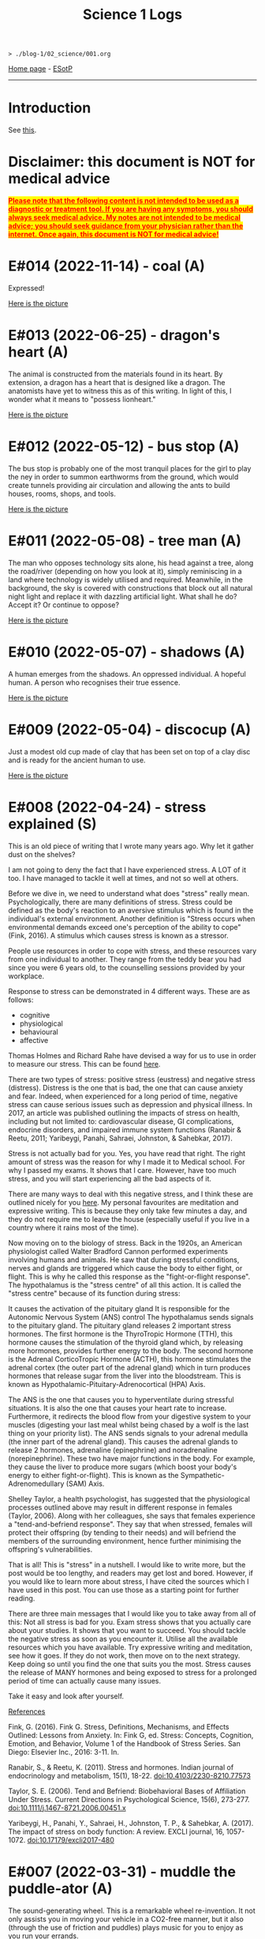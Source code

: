 #+TITLE: Science 1 Logs

#+BEGIN_EXPORT html
<pre>
<code>> ./blog-1/02_science/001.org</code>
</pre>
#+END_EXPORT

[[https://hnvy.github.io/blog-1/][Home page]] - [[https://github.com/hnvy/blog-1/edit/main/src/02_science/001.org][ESotP]]

-----

* Introduction
:PROPERTIES:
:CUSTOM_ID: intro
:END:
See [[http://hnvy.github.io//about.html#science][this]].

* Disclaimer: this document is NOT for medical advice
:PROPERTIES:
:CUSTOM_ID: org270729d
:END:
@@html:<p><span style="text-decoration: underline; background-color: yellow; color: red;"><strong>Please note that the following content is not intended to be used as a diagnostic or treatment tool. If you are having any symptoms, you should always seek medical advice. My notes are not intended to be medical advice; you should seek guidance from your physician rather than the internet. Once again, this document is NOT for medical advice!</strong></span></p>@@

* E#014 (2022-11-14) - coal (A)
:PROPERTIES:
:CUSTOM_ID: org9e59da5
:END:

Expressed!

[[https://lh3.googleusercontent.com/pw/AL9nZEXY-8hB_xSGbZe6jpW4zbDqbzubO06YeEYOL2pAuaH-D-gDZEYID6oB3QnMnq7mFV690GONQs0SuXU95L077G4pV25EbTWa4Toj0bmra00i3teBkBsg8PjYr9mwIgEnd3rUD9O3gSGaEaFXjbBr2Xk=s500-no?authuser=0][Here is the picture]]

* E#013 (2022-06-25) - dragon's heart (A)
:PROPERTIES:
:CUSTOM_ID: orgef73517
:END:

The animal is constructed from the materials found in its heart. By extension, a dragon has a heart that is designed like a dragon. The anatomists have yet to witness this as of this writing. In light of this, I wonder what it means to "possess lionheart."

[[https://lh3.googleusercontent.com/pw/AL9nZEWmlURuTfBqHs_UKMr0JnkJGbkJspwL8i2kehIEpFoi02FfwIICa5_x6mOWg8hIhAt-ey2_tvoeWsdCEiwBsHAbviJEPEuM5jLD1ehXrS-Rd8d5TAr-6QYo_6YxxG-XEs1izWMNd3nV0Ns0jmX91mU=s500-no?authuser=0][Here is the picture]]

* E#012 (2022-05-12) - bus stop (A)
:PROPERTIES:
:CUSTOM_ID: org55cc74b
:END:

The bus stop is probably one of the most tranquil places for the girl to play the ney in order to summon earthworms from the ground, which would create tunnels providing air circulation and allowing the ants to build houses, rooms, shops, and tools.

[[https://lh3.googleusercontent.com/pw/AM-JKLWJWl35vH1vA23CDlwqtmwHr98-lcp4IOMdpgg6Smt4Kftk4yLXRDUXbJGIemywlrmqHiLAvM3jelG1qApOLN7EfZzvYTEQ9nY4LpE5zAIsSrLcZKtzqnutoIZOqk440pCfSXgKLSbuHYLEp6qa0jY=s500-no?authuser=0][Here is the picture]]

* E#011 (2022-05-08) - tree man (A)
:PROPERTIES:
:CUSTOM_ID: org9fec796
:END:

The man who opposes technology sits alone, his head against a tree, along the road/river (depending on how you look at it), simply reminiscing in a land where technology is widely utilised and required. Meanwhile, in the background, the sky is covered with constructions that block out all natural night light and replace it with dazzling artificial light. What shall he do? Accept it? Or continue to oppose?

[[https://lh3.googleusercontent.com/pw/AM-JKLXmupsfkNCBltdgIrw2RiuEeNdESroz748o86zf7lfZyykFEJFDmsng-0_c_QWUKYhepMO3x2BBYPztMna9lg-qwbJKSeSjaLn8CMcEgW5mL9osjmN9CQDyKvxfVzD_NrBwVvpFcTcuFIXGOyI_x08=s500-no?authuser=0][Here is the picture]]

* E#010 (2022-05-07) - shadows (A)
:PROPERTIES:
:CUSTOM_ID: org725f436
:END:

A human emerges from the shadows. An oppressed individual. A hopeful human. A person who recognises their true essence.

[[https://lh3.googleusercontent.com/pw/AM-JKLWrM2Mt6igPfJV6_98SOmugmry104JuVTLm18mwnxN7UPJlIUIPOtMqkYL52zVj_KGBMeymLNPJbHr9z9I6q8maxX9TNFiaC1DBBKisKN2DkLjhunlXDZ_fkzNcBg9PmufDkmCTC09fGHE4Pp8K4-8=s500-no?authuser=0][Here is the picture]]

* E#009 (2022-05-04) - discocup (A)
:PROPERTIES:
:CUSTOM_ID: org7bb9f08
:END:

Just a modest old cup made of clay that has been set on top of a clay disc and is ready for the ancient human to use.

[[https://lh3.googleusercontent.com/pw/AM-JKLWMF7CqYsjoNws0b_cXcSUSfvxXxpNwJ9s2c-3czxbZxAlGV_daULTmrbIuzvQQdM4ceDlVN7Uvnvay7fBMzR3hFMt_gKCqarVQM0V5DQfSJ43OaHemQyi6L_TDs3_7e5D7xRb-0RKPDhgs38w1prM=s500-no?authuser=0][Here is the picture]]

* E#008 (2022-04-24) - stress explained (S)
:PROPERTIES:
:CUSTOM_ID: org9734cd6
:END:

This is an old piece of writing that I wrote many years ago. Why let it gather dust on the shelves?

I am not going to deny the fact that I have experienced stress. A LOT of it too. I have managed to tackle it well at times, and not so well at others. 

Before we dive in, we need to understand what does "stress" really mean. Psychologically, there are many definitions of stress. Stress could be defined as the body's reaction to an aversive stimulus which is found in the individual's external environment. Another definition is "Stress occurs when environmental demands exceed one's perception of the ability to cope" (Fink, 2016). A stimulus which causes stress is known as a stressor.

People use resources in order to cope with stress, and these resources vary from one individual to another. They range from the teddy bear you had since you were 6 years old, to the counselling sessions provided by your workplace.

Response to stress can be demonstrated in 4 different ways. These are as follows:
- cognitive
- physiological
- behavioural
- affective

Thomas Holmes and Richard Rahe have devised a way for us to use in order to measure our stress. This can be found [[https://horizonhealth.com/2019/06/13/whats-your-stress-load/][here]].

There are two types of stress: positive stress (eustress) and negative stress (distress). Distress is the one that is bad, the one that can cause anxiety and fear. Indeed, when experienced for a long period of time, negative stress can cause serious issues such as depression and physical illness. In 2017, an article was published outlining the impacts of stress on health, including but not limited to: cardiovascular disease, GI complications, endocrine disorders, and impaired immune system functions (Ranabir & Reetu, 2011; Yaribeygi, Panahi, Sahraei, Johnston, & Sahebkar, 2017).

Stress is not actually bad for you. Yes, you have read that right. The right amount of stress was the reason for why I made it to Medical school. For why I passed my exams. It shows that I care. However, have too much stress, and you will start experiencing all the bad aspects of it.

There are many ways to deal with this negative stress, and I think these are outlined nicely for you [[https://stress.lovetoknow.com/Positive_Strategies_in_Managing_Stress][here]]. My personal favourites are meditation and expressive writing. This is because they only take few minutes a day, and they do not require me to leave the house (especially useful if you live in a country where it rains most of the time).

Now moving on to the biology of stress. Back in the 1920s, an American physiologist called Walter Bradford Cannon performed experiments involving humans and animals. He saw that during stressful conditions, nerves and glands are triggered which cause the body to either fight, or flight. This is why he called this response as the "fight-or-flight response". The hypothalamus is the "stress centre" of all this action. It is called the "stress centre" because of its function during stress:

It causes the activation of the pituitary gland
It is responsible for the Autonomic Nervous System (ANS) control
The hypothalamus sends signals to the pituitary gland. The pituitary gland releases 2 important stress hormones. The first hormone is the ThyroTropic Hormone (TTH), this hormone causes the stimulation of the thyroid gland which, by releasing more hormones, provides further energy to the body. The second hormone is the Adrenal CorticoTropic Hormone (ACTH), this hormone stimulates the adrenal cortex (the outer part of the adrenal gland) which in turn produces hormones that release sugar from the liver into the bloodstream. This is known as Hypothalamic-Pituitary-Adrenocortical (HPA) Axis.

The ANS is the one that causes you to hyperventilate during stressful situations. It is also the one that causes your heart rate to increase. Furthermore, it redirects the blood flow from your digestive system to your muscles (digesting your last meal whilst being chased by a wolf is the last thing on your priority list). The ANS sends signals to your adrenal medulla (the inner part of the adrenal gland). This causes the adrenal glands to release 2 hormones, adrenaline (epinephrine) and noradrenaline (norepinephrine). These two have major functions in the body. For example, they cause the liver to produce more sugars (which boost your body's energy to either fight-or-flight). This is known as the Sympathetic-Adrenomedullary (SAM) Axis.

Shelley Taylor, a health psychologist, has suggested that the physiological processes outlined above may result in different response in females (Taylor, 2006). Along with her colleagues, she says that females experience a "tend-and-befriend response". They say that when stressed, females will protect their offspring (by tending to their needs) and will befriend the members of the surrounding environment, hence further minimising the offspring's vulnerabilities.

That is all! This is "stress" in a nutshell. I would like to write more, but the post would be too lengthy, and readers may get lost and bored. However, if you would like to learn more about stress, I have cited the sources which I have used in this post. You can use those as a starting point for further reading.

There are three main messages that I would like you to take away from all of this:
Not all stress is bad for you. Exam stress shows that you actually care about your studies. It shows that you want to succeed.
You should tackle the negative stress as soon as you encounter it. Utilise all the available resources which you have available. Try expressive writing and meditation, see how it goes. If they do not work, then move on to the next strategy. Keep doing so until you find the one that suits you the most.
Stress causes the release of MANY hormones and being exposed to stress for a prolonged period of time can actually cause many issues.

Take it easy and look after yourself.

_References_

Fink, G. (2016). Fink G. Stress, Definitions, Mechanisms, and Effects Outlined: Lessons from Anxiety. In: Fink G, ed. Stress: Concepts, Cognition, Emotion, and Behavior, Volume 1 of the Handbook of Stress Series. San Diego: Elsevier Inc., 2016: 3-11. In.

Ranabir, S., & Reetu, K. (2011). Stress and hormones. Indian journal of endocrinology and metabolism, 15(1), 18-22. doi:10.4103/2230-8210.77573

Taylor, S. E. (2006). Tend and Befriend: Biobehavioral Bases of Affiliation Under Stress. Current Directions in Psychological Science, 15(6), 273-277. doi:10.1111/j.1467-8721.2006.00451.x

Yaribeygi, H., Panahi, Y., Sahraei, H., Johnston, T. P., & Sahebkar, A. (2017). The impact of stress on body function: A review. EXCLI journal, 16, 1057-1072. doi:10.17179/excli2017-480

* E#007 (2022-03-31) - muddle the puddle-ator (A)
:PROPERTIES:
:CUSTOM_ID: org12fc515
:END:

The sound-generating wheel. This is a remarkable wheel re-invention. It not only assists you in moving your vehicle in a CO2-free manner, but it also (through the use of friction and puddles) plays music for you to enjoy as you run your errands.

[[https://lh3.googleusercontent.com/pw/AM-JKLXzTNlf3H9UXzg2jjLKlrYKVshdDSGbpKIbAedOnAOMnLAMrr4g-kJ5r3Uf6yxKlWbvcLoJEYd9-xhoF1RlmcZrdHbbGkUl7cxt_Bz-f99nAaewK7i22rqfv2NnCOLs9IWSKb7rHzvfhIxOaV64eg=w720-h711-no?authuser=0][Here is the picture]]

* E#006 (2022-03-30) - a brat rat (A)
:PROPERTIES:
:CUSTOM_ID: org61c8ac9
:END:

The brat rat. A rat that has become so scarce that it can no longer be found on a chessboard. It can only be seen by those who have mastered the game. Only those who have pondered about this topic a thousand times can perceive it for what it is. The rat is the only piece that may be swapped. The piece that can fool the enemy while also saving the comrades in the most unethical way possible.

[[https://lh3.googleusercontent.com/pw/AM-JKLW4ExSMpsQuv5h60pEQOGw9LEch6W_Echrua3UthUF9bVhn0HPhRNWrnLIBhKDyfkdW5Fq7L0JTrHbG9c_3cFDph01WmRoWP8OLJO4jma9OD8wWTyHWMm31SoVq53IhpaePMzPiW_DZAKpi1Vcpxg=w720-h714-no?authuser=0][Here is the picture]]

* E#005 (2022-03-29) - milk up the cup (A)
:PROPERTIES:
:CUSTOM_ID: org58d7149
:END:

Whilst I was drawing this, my thinking was something along the lines of: drinketh from this cuppeth and thee shalt liveth forever, or peradventure thee shalt never see the ordinary again for thee wilt beest ascending to the metaverse.

[[https://lh3.googleusercontent.com/pw/AM-JKLVPriEhSE6C7JLG-PaNH65oJnyyFwanTfMIGOLfLVFCkE90jcvmKOCtxTk_KbHnDIkJWgbrE4_SbTsBfKBhx04EwmcjroOl9ATwy3zowe404bJQW6tEWdkuLCjZNB0rFI3fMz17e8qkkYBDuKET6Q=w670-h609-no?authuser=0][Here is the picture]]

* E#004 (2022-03-28) - school time with Albert Einstein (A)
:PROPERTIES:
:CUSTOM_ID: org8bb2876
:END:

Micky Mouse, on the other hand, has indeed attended Albert Einstein's Physics School (AEPS). He was a mischievous little guy, but a very imaginative one too. On the sand pit, he exuded vigour, wit, and hilarity. But during the lecture, he showed extreme hunger for knowledge and unfamiliarity...

[[https://lh3.googleusercontent.com/pw/AM-JKLU3elX3pVo78IeyEdfGTqzUcXzTqDiCg5YDh8eHZm_eUeNjcmyh1nqj7VaFXREycf63pd0yI7X8E61z9dQqFdCN6Na5urAjNnOPgcJdt4zTpLK8KlNQYMPF6vBuKZ4dyR63QI0dQ7iiVA3oOfnSog=w720-h721-no?authuser=0][Here is the picture]]

* E#003 (2022-03-27) - a kettle of metal (A)
:PROPERTIES:
:CUSTOM_ID: org30e7df8
:END:

Have you ever wished for a scrap metal kettle that could pour your morning coffee into a cup that was attached to it? No, me neither I. But consider this for a moment: would it be a fantastic invention? Or a violation of our [[file:../../00_journal/001.org#org474cc6c][previous discussions]]?

[[https://lh3.googleusercontent.com/pw/AM-JKLVzTlhWV3gpt6GEMyB_cZfAgFZJCdv_843fhuLxNr3s-iAIHcqRlxKY2E4Dm1PIr55TMvtYVIXNb0y5NgvW-SqUaBXse9snnJ_PX4tXtjIz9T12hHQNdIUA-5g5CHRvMdvOL78ItARaDUPL-Z42Cg=w720-h697-no?authuser=0][Here is the picture]]

* E#002 (2022-03-26) - the last shroom heading to its doom (A)
:PROPERTIES:
:CUSTOM_ID: orgce7d4c8
:END:

According to a legend, this is the final mushroom on the planet. And now it is being taken to the final door by a wanderer. The door that will determine whether it will be utilised as a simple ingredient in a potion to save the prince or whether it will be nurtured and grown. We'll never find out...

[[https://lh3.googleusercontent.com/pw/AM-JKLXqosMZ0Z1odemHmccMdPmGN_xsrGyKKi2iRDRLVew1PM8-BxijfZ8KLycK53tKjlDeOaJtlGt96Y9XkOHC2s9feRBdQVl0VvgNlVn8XrdFQs8cA7kaa4WGuxT9U-Cd4BVPEgN8HsCGHmUMuCdO7A=w720-h718-no?authuser=0][Here is the picture]]

* E#001 (2022-03-25) - fries, flies, and brain pies (A)
:PROPERTIES:
:CUSTOM_ID: org3bce234
:END:

A blue alien is salivating because the platter in front of it - which contains three fries, a fly, and a brain pie - looks splendid. This is the first time I've ever used digital media to create a piece of art. It was quite a lot of fun.

[[https://lh3.googleusercontent.com/pw/AM-JKLXDlEkBjC4VBDeNRsyAC5B65dPs_gYgmjWEKBk1A-cjN437lRDerKnzhD069eon9Kh08uTnjCH6Tx2AnHm_7nZUbBvfUJ3n9l0Dz15dKugk_1EjZYlioV2sZeNlwZJEXpnoyv0A_ucIWwmYxmx84Q=w857-h782-no?authuser=0][Here is the picture]]
